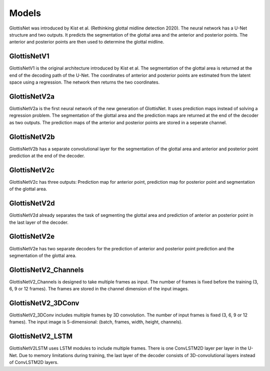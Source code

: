 .. _models: 

Models
******
GlottisNet was introduced by Kist et al. (Rethinking glottal midline detection 2020). The neural network has a U-Net structure and two
outputs. It predicts the segmentation of the glottal area and the anterior and posterior
points. The anterior and posterior points are then used to determine the glottal midline.

GlottisNetV1
--------------
.. image:: ../../images/GlottisNetV1.png

GlottisNetV1 is the original architecture introduced by Kist et al. The segmentation of the glottal area is returned
at the end of the decoding path of the U-Net. The coordinates of anterior and posterior points are estimated from the
latent space using a regression. The network then returns the two coordinates.

GlottisNetV2a
-------------
.. image:: ../../images/GlottisNetV2a.png

GlottisNetV2a is the first neural network of the new generation of GlottisNet. It uses prediction maps instead of
solving a regression problem. The segmentation of the glottal area and the prediction maps are returned at the end of
the decoder as two outputs. The prediction maps of the anterior and posterior points are stored in a seperate channel.

GlottisNetV2b
-------------
.. image:: ../../images/GlottisNetV2b.png

GlottisNetV2b has a separate convolutional layer for the segmentation of the glottal area and anterior and posterior point prediction at the end of the decoder.

GlottisNetV2c
-------------
.. image:: ../../images/GlottisNetV2c.png

GlottisNetV2c has three outputs: Prediction map for anterior point, prediction map for posterior point and segmentation of the glottal
area.

GlottisNetV2d
-------------
.. image:: ../../images/GlottisNetV2d.png

GlottisNetV2d already separates the task of segmenting the glottal area and prediction of anterior an posterior point in 
the last layer of the decoder.

GlottisNetV2e
-------------
.. image:: ../../images/GlottisNetV2e.png

GlottisNetV2e has two separate decoders for the prediction of anterior and posterior point prediction and the segmentation 
of the glottal area.

GlottisNetV2_Channels
---------------------
.. image:: ../../images/GlottisNetV2_Channels.png

GlottisNetV2_Channels is designed to take multiple frames as input. The number of frames is fixed before the training (3, 6, 9 or 12 frames). The frames are stored in the channel
dimension of the input images.


GlottisNetV2_3DConv
-------------------
.. image:: ../../images/GlottisNetV2_3DConv.png

GlottisNetV2_3DConv includes multiple frames by 3D convolution. The number of input frames is fixed (3, 6, 9 or 12 frames). The input image
is 5-dimensional: (batch, frames, width, height, channels).


GlottisNetV2_LSTM
-----------------
.. image:: ../../images/GlottisNetV2_LSTM.png

GlottisNetV2LSTM uses LSTM modules to include multiple frames. There is one ConvLSTM2D layer per layer in the U-Net. Due to memory
limitations during training, the last layer of the decoder consists of 3D-convolutional layers instead of ConvLSTM2D layers.

